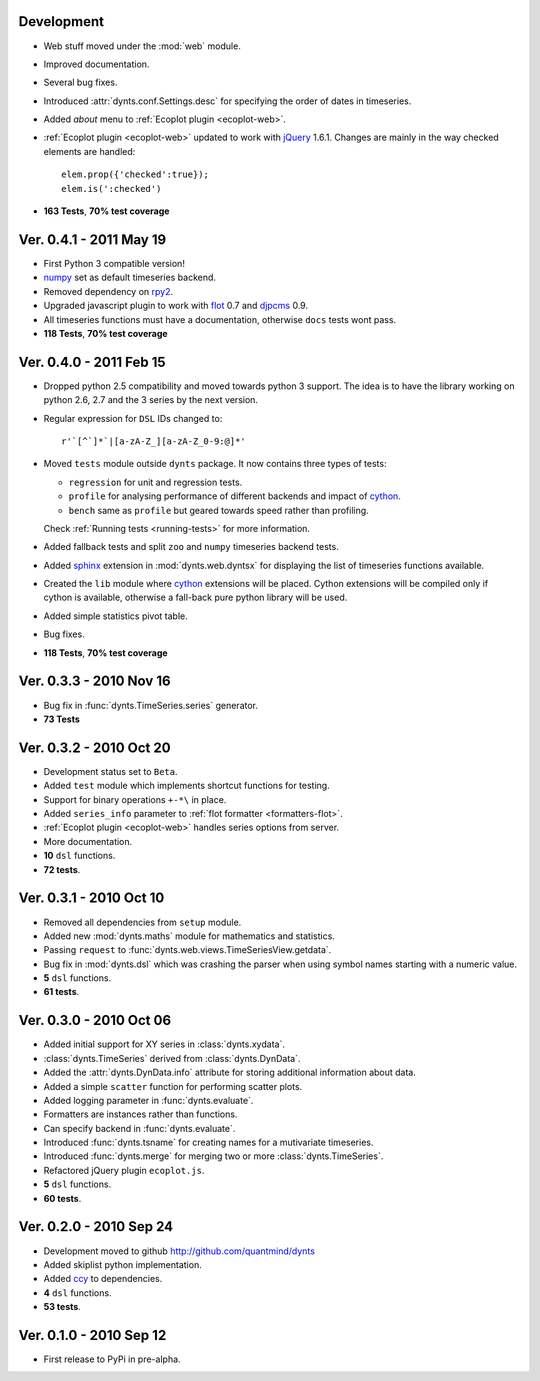 Development
================================
* Web stuff moved under the :mod:`web` module.
* Improved documentation.
* Several bug fixes.
* Introduced :attr:`dynts.conf.Settings.desc` for specifying the order of dates in timeseries.
* Added `about` menu to :ref:`Ecoplot plugin <ecoplot-web>`.
* :ref:`Ecoplot plugin <ecoplot-web>` updated to work with jQuery_ 1.6.1. Changes are mainly in the
  way checked elements are handled::
  
    elem.prop({'checked':true});
    elem.is(':checked')
    
* **163 Tests**, **70% test coverage**

Ver. 0.4.1 - 2011 May 19
================================
* First Python 3 compatible version!
* numpy_ set as default timeseries backend.
* Removed dependency on rpy2_.
* Upgraded javascript plugin to work with flot_ 0.7 and djpcms_ 0.9.
* All timeseries functions must have a documentation, otherwise ``docs`` tests wont pass.
* **118 Tests**, **70% test coverage**

Ver. 0.4.0 - 2011 Feb 15
================================
* Dropped python 2.5 compatibility and moved towards python 3 support. The idea is to
  have the library working on python 2.6, 2.7 and the 3 series by the next version.
* Regular expression for ``DSL`` IDs changed to::

    r'`[^`]*`|[a-zA-Z_][a-zA-Z_0-9:@]*'
     
* Moved ``tests`` module outside ``dynts`` package. It now contains three types of tests:
  
  * ``regression`` for unit and regression tests.
  * ``profile`` for analysing performance of different backends and impact of cython_.
  * ``bench`` same as ``profile`` but geared towards speed rather than profiling.

  Check :ref:`Running tests <running-tests>` for more information.  	
* Added fallback tests and split ``zoo`` and ``numpy`` timeseries backend tests.
* Added sphinx_ extension in :mod:`dynts.web.dyntsx` for displaying the list of timeseries functions available.
* Created the ``lib`` module where cython_ extensions will be placed. Cython extensions will be compiled only
  if cython is available, otherwise a fall-back pure python library will be used.
* Added simple statistics pivot table.
* Bug fixes.
* **118 Tests**, **70% test coverage**

Ver. 0.3.3 - 2010 Nov 16
===================================
* Bug fix in :func:`dynts.TimeSeries.series` generator.
* **73 Tests**

Ver. 0.3.2 - 2010 Oct 20
======================================
* Development status set to ``Beta``.
* Added ``test`` module which implements shortcut functions for testing.
* Support for binary operations ``+-*\`` in place.
* Added ``series_info`` parameter to :ref:`flot formatter <formatters-flot>`.
* :ref:`Ecoplot plugin <ecoplot-web>` handles series options from server.
* More documentation.
* **10** ``dsl`` functions.
* **72 tests**. 

Ver. 0.3.1 - 2010 Oct 10
=================================
* Removed all dependencies from ``setup`` module.
* Added new :mod:`dynts.maths` module for mathematics and statistics.
* Passing ``request`` to :func:`dynts.web.views.TimeSeriesView.getdata`.
* Bug fix in :mod:`dynts.dsl` which was crashing the parser when using symbol names starting with a numeric value.
* **5** ``dsl`` functions.
* **61 tests**. 

Ver. 0.3.0 - 2010 Oct 06
==================================
* Added initial support for XY series in :class:`dynts.xydata`.
* :class:`dynts.TimeSeries` derived from :class:`dynts.DynData`.
* Added the :attr:`dynts.DynData.info` attribute for storing additional information about data. 
* Added a simple ``scatter`` function for performing scatter plots.
* Added logging parameter in :func:`dynts.evaluate`.
* Formatters are instances rather than functions.
* Can specify backend in :func:`dynts.evaluate`.
* Introduced :func:`dynts.tsname` for creating names for a mutivariate timeseries.
* Introduced :func:`dynts.merge` for merging two or more :class:`dynts.TimeSeries`.
* Refactored jQuery plugin ``ecoplot.js``.
* **5** ``dsl`` functions.
* **60 tests**. 

Ver. 0.2.0 - 2010 Sep 24
====================================
* Development moved to github http://github.com/quantmind/dynts
* Added skiplist python implementation.
* Added ccy_ to dependencies.
* **4** ``dsl`` functions.
* **53 tests**.

Ver. 0.1.0  - 2010 Sep 12
====================================
* First release to PyPi in pre-alpha.


.. _numpy: http://numpy.scipy.org/
.. _cython: http://www.cython.org/
.. _ccy: http://code.google.com/p/ccy/
.. _djpcms: http://djpcms.com/
.. _sphinx: http://sphinx.pocoo.org/
.. _flot: http://code.google.com/p/flot/
.. _rpy2: http://rpy.sourceforge.net/rpy2.html
.. _jQuery: http://jquery.com/